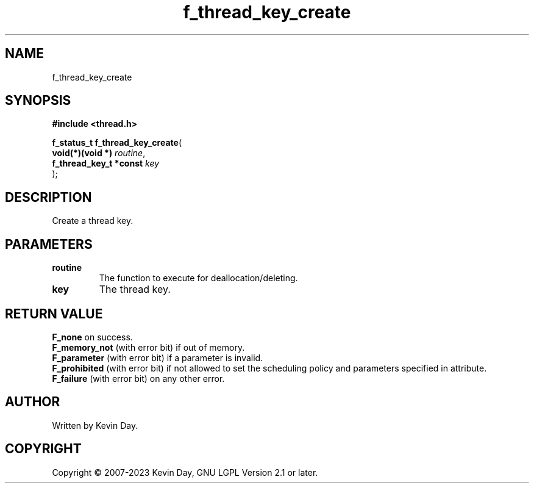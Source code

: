 .TH f_thread_key_create "3" "July 2023" "FLL - Featureless Linux Library 0.6.6" "Library Functions"
.SH "NAME"
f_thread_key_create
.SH SYNOPSIS
.nf
.B #include <thread.h>
.sp
\fBf_status_t f_thread_key_create\fP(
    \fBvoid(*)(void *)       \fP\fIroutine\fP,
    \fBf_thread_key_t *const \fP\fIkey\fP
);
.fi
.SH DESCRIPTION
.PP
Create a thread key.
.SH PARAMETERS
.TP
.B routine
The function to execute for deallocation/deleting.

.TP
.B key
The thread key.

.SH RETURN VALUE
.PP
\fBF_none\fP on success.
.br
\fBF_memory_not\fP (with error bit) if out of memory.
.br
\fBF_parameter\fP (with error bit) if a parameter is invalid.
.br
\fBF_prohibited\fP (with error bit) if not allowed to set the scheduling policy and parameters specified in attribute.
.br
\fBF_failure\fP (with error bit) on any other error.
.SH AUTHOR
Written by Kevin Day.
.SH COPYRIGHT
.PP
Copyright \(co 2007-2023 Kevin Day, GNU LGPL Version 2.1 or later.
